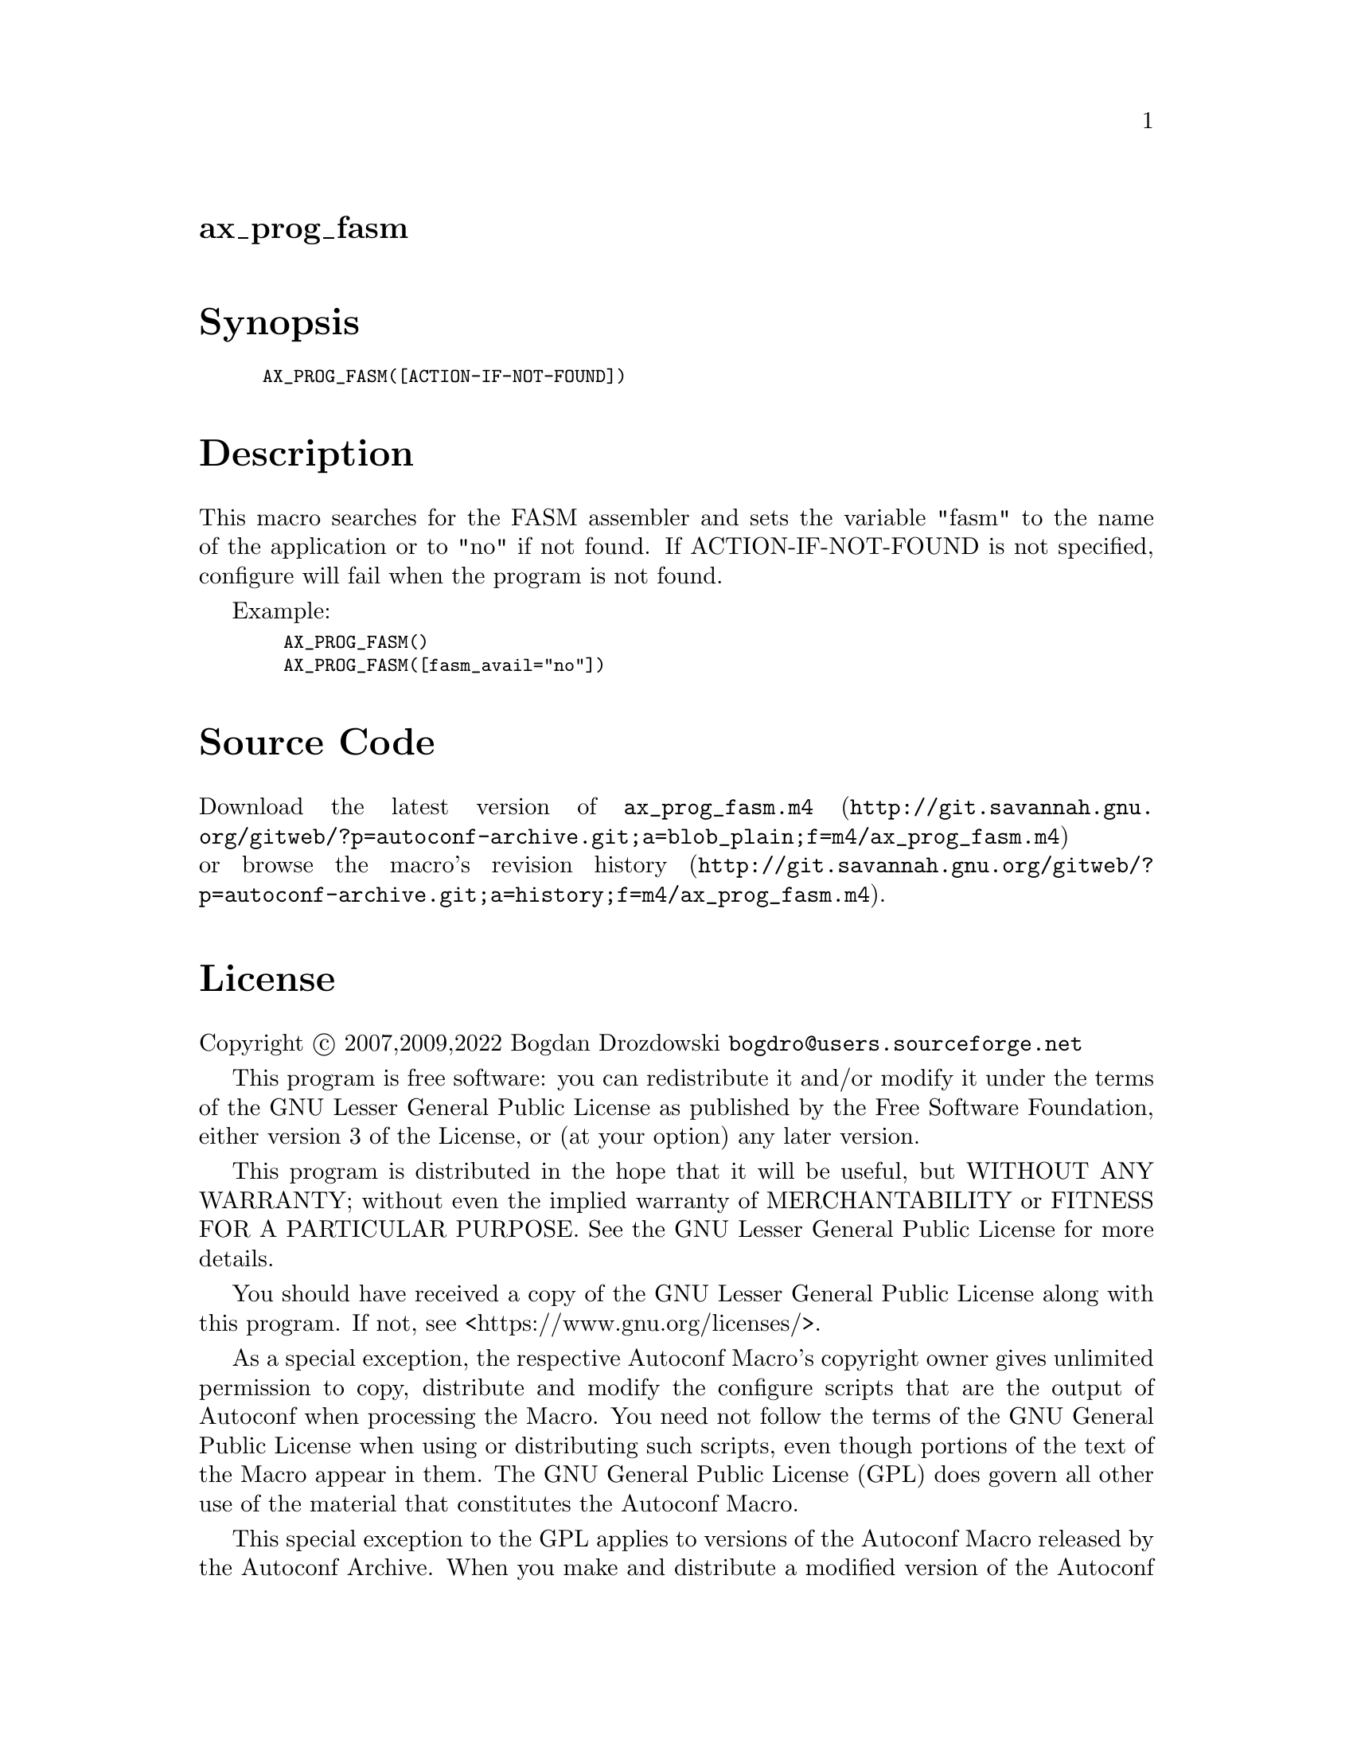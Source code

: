 @node ax_prog_fasm
@unnumberedsec ax_prog_fasm

@majorheading Synopsis

@smallexample
AX_PROG_FASM([ACTION-IF-NOT-FOUND])
@end smallexample

@majorheading Description

This macro searches for the FASM assembler and sets the variable "fasm"
to the name of the application or to "no" if not found. If
ACTION-IF-NOT-FOUND is not specified, configure will fail when the
program is not found.

Example:

@smallexample
  AX_PROG_FASM()
  AX_PROG_FASM([fasm_avail="no"])
@end smallexample

@majorheading Source Code

Download the
@uref{http://git.savannah.gnu.org/gitweb/?p=autoconf-archive.git;a=blob_plain;f=m4/ax_prog_fasm.m4,latest
version of @file{ax_prog_fasm.m4}} or browse
@uref{http://git.savannah.gnu.org/gitweb/?p=autoconf-archive.git;a=history;f=m4/ax_prog_fasm.m4,the
macro's revision history}.

@majorheading License

@w{Copyright @copyright{} 2007,2009,2022 Bogdan Drozdowski @email{bogdro@@users.sourceforge.net}}

This program is free software: you can redistribute it and/or modify it
under the terms of the GNU Lesser General Public License as published by
the Free Software Foundation, either version 3 of the License, or (at
your option) any later version.

This program is distributed in the hope that it will be useful, but
WITHOUT ANY WARRANTY; without even the implied warranty of
MERCHANTABILITY or FITNESS FOR A PARTICULAR PURPOSE. See the GNU Lesser
General Public License for more details.

You should have received a copy of the GNU Lesser General Public License
along with this program. If not, see <https://www.gnu.org/licenses/>.

As a special exception, the respective Autoconf Macro's copyright owner
gives unlimited permission to copy, distribute and modify the configure
scripts that are the output of Autoconf when processing the Macro. You
need not follow the terms of the GNU General Public License when using
or distributing such scripts, even though portions of the text of the
Macro appear in them. The GNU General Public License (GPL) does govern
all other use of the material that constitutes the Autoconf Macro.

This special exception to the GPL applies to versions of the Autoconf
Macro released by the Autoconf Archive. When you make and distribute a
modified version of the Autoconf Macro, you may extend this special
exception to the GPL to apply to your modified version as well.
